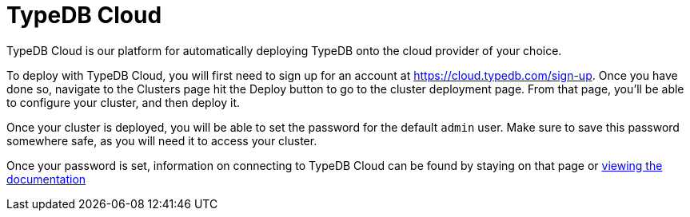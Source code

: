 = TypeDB Cloud
:page-aliases: {page-version}@home::install/cloud-self-hosted.adoc

TypeDB Cloud is our platform for automatically deploying TypeDB onto the cloud provider of your choice.

To deploy with TypeDB Cloud, you will first need to sign up for an account at https://cloud.typedb.com/sign-up.
Once you have done so, navigate to the Clusters page hit the Deploy button to go to the cluster deployment page.
From that page, you'll be able to configure your cluster, and then deploy it.

Once your cluster is deployed, you will be able to set the password for the default `admin` user.
Make sure to save this password somewhere safe, as you will need it to access your cluster.

Once your password is set, information on connecting to TypeDB Cloud can be found by staying on that page or
xref:{page-version}@manual::connect/cloud.adoc[viewing the documentation]
